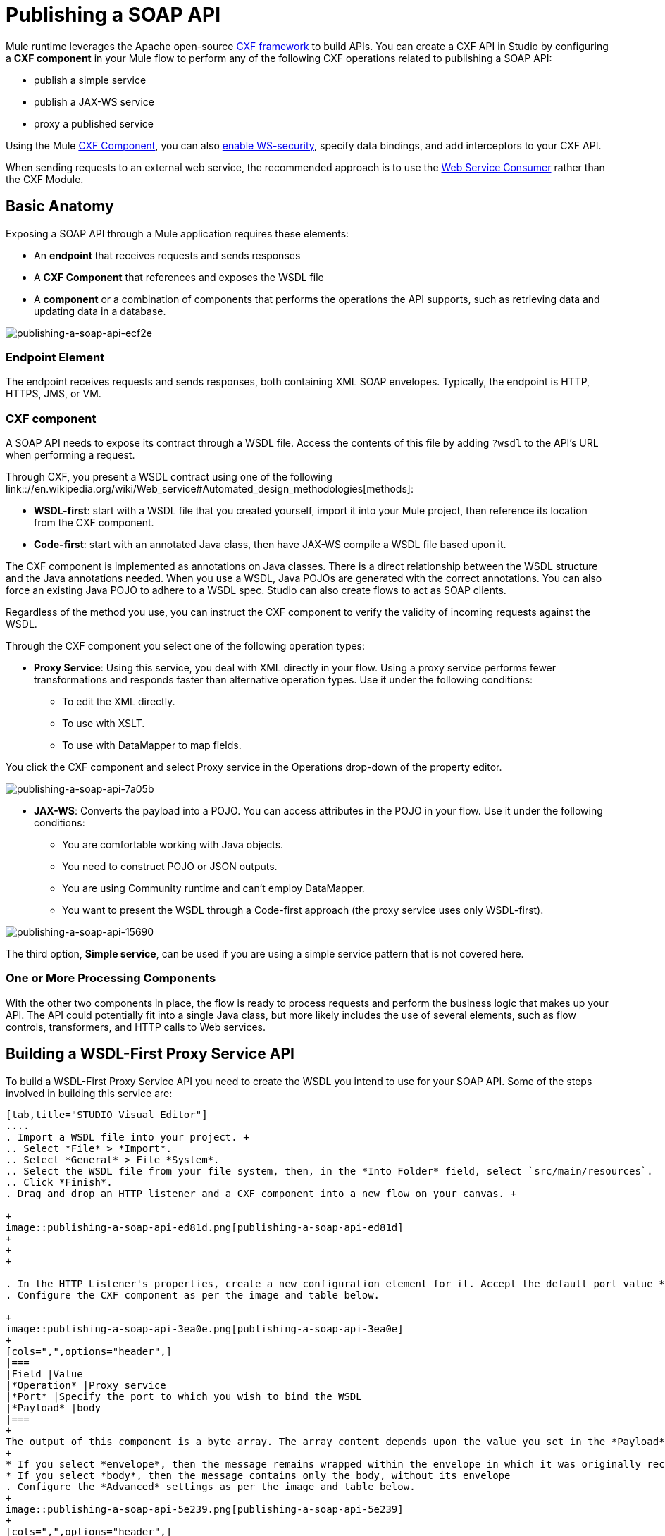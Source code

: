 = Publishing a SOAP API

:keywords: cxf

Mule runtime leverages the Apache open-source link:http://cxf.apache.org/docs/a-simple-jax-ws-service.html[CXF framework] to build APIs. You can create a CXF API in Studio by configuring a *CXF component* in your Mule flow to perform any of the following CXF operations related to publishing a SOAP API:

* publish a simple service
* publish a JAX-WS service
* proxy a published service

Using the Mule link:/mule-user-guide/v/3.8/cxf-module-reference[CXF Component], you can also link:/mule-user-guide/v/3.8/securing-a-soap-api[enable WS-security], specify data bindings, and add interceptors to your CXF API.

When sending requests to an external web service, the recommended approach is to use the link:https://developer.mulesoft.com/docs/display/current/Web+Service+Consumer[Web Service Consumer]﻿ rather than the CXF Module.

== Basic Anatomy

Exposing a SOAP API through a Mule application requires these elements:

* An *endpoint* that receives requests and sends responses
* A *CXF Component* that references and exposes the WSDL file
* A *component* or a combination of components that performs the operations the API supports, such as retrieving data and updating data in a database.

image::publishing-a-soap-api-ecf2e.png[publishing-a-soap-api-ecf2e]

=== Endpoint Element

The endpoint receives requests and sends responses, both containing XML SOAP envelopes. Typically, the endpoint is HTTP, HTTPS, JMS, or VM.

=== CXF component

A SOAP API needs to expose its contract through a WSDL file. Access the contents of this file by adding `?wsdl` to the API's URL when performing a request.

Through CXF, you present a WSDL contract using one of the following link:://en.wikipedia.org/wiki/Web_service#Automated_design_methodologies[methods]:

* *WSDL-first*: start with a WSDL file that you created yourself, import it into your Mule project, then reference its location from the CXF component.
* *Code-first*: start with an annotated Java class, then have JAX-WS compile a WSDL file based upon it.

The CXF component is implemented as annotations on Java classes. There is a direct relationship between the WSDL structure and the Java annotations needed. When you use a WSDL, Java POJOs are generated with the correct annotations. You can also force an existing Java POJO to adhere to a WSDL spec. Studio can also create flows to act as SOAP clients.

Regardless of the method you use, you can instruct the CXF component to verify the validity of incoming requests against the WSDL.

Through the CXF component you select one of the following operation types:

* *Proxy Service*: Using this service, you deal with XML directly in your flow. Using a proxy service performs fewer transformations and responds faster than alternative operation types. Use it under the following conditions: +
** To edit the XML directly.
** To use with XSLT.
** To use with DataMapper to map fields. +

You click the CXF component and select Proxy service in the Operations drop-down of the property editor.

image::publishing-a-soap-api-7a05b.png[publishing-a-soap-api-7a05b]

* *JAX-WS*: Converts the payload into a POJO. You can access attributes in the POJO in your flow. Use it under the following conditions:
** You are comfortable working with Java objects.
** You need to construct POJO or JSON outputs.
** You are using Community runtime and can't employ DataMapper.
** You want to present the WSDL through a Code-first approach (the proxy service uses only WSDL-first).

image::publishing-a-soap-api-15690.png[publishing-a-soap-api-15690]

The third option, *Simple service*, can be used if you are using a simple service pattern that is not covered here.

=== One or More Processing Components

With the other two components in place, the flow is ready to process requests and perform the business logic that makes up your API. The API could potentially fit into a single Java class, but  more likely includes the use of several elements, such as flow controls, transformers, and HTTP calls to Web services.

== Building a WSDL-First Proxy Service API

To build a WSDL-First Proxy Service API you need to create the WSDL you intend to use for your SOAP API. Some of the steps involved in building this service are:

[tabs]
------
[tab,title="STUDIO Visual Editor"]
....
. Import a WSDL file into your project. +
.. Select *File* > *Import*.
.. Select *General* > File *System*.
.. Select the WSDL file from your file system, then, in the *Into Folder* field, select `src/main/resources`.
.. Click *Finish*.
. Drag and drop an HTTP listener and a CXF component into a new flow on your canvas. +

+
image::publishing-a-soap-api-ed81d.png[publishing-a-soap-api-ed81d]
+
+
+

. In the HTTP Listener's properties, create a new configuration element for it. Accept the default port value **8081**, and set the host to *localhost*.
. Configure the CXF component as per the image and table below.

+
image::publishing-a-soap-api-3ea0e.png[publishing-a-soap-api-3ea0e]
+
[cols=",",options="header",]
|===
|Field |Value
|*Operation* |Proxy service
|*Port* |Specify the port to which you wish to bind the WSDL
|*Payload* |body
|===
+
The output of this component is a byte array. The array content depends upon the value you set in the *Payload* field.
+
* If you select *envelope*, then the message remains wrapped within the envelope in which it was originally received
* If you select *body*, then the message contains only the body, without its envelope
. Configure the *Advanced* settings as per the image and table below.
+
image::publishing-a-soap-api-5e239.png[publishing-a-soap-api-5e239]
+
[cols=",",options="header",]
|===
|Field |Value
|*WSDL Location* |Filepath of the WSDL in your Mule project
|*Soap 1.1* +
OR +
*Soap 1.2* |http://www.w3.org/2003/06/soap11-soap12.html[Version of SOAP] you want to use
|===
+

. Drop a Flow Reference after your CXF component. This reference will redirect the requests to another flow, where the actual business logic of your API will be carried out. Keep in mind that whatever happens in this second flow, the returned output must match the output declared by the WSDL.
+
image::publishing-a-soap-api-6105b.png[publishing-a-soap-api-6105b]
+
As stated earlier, rather than fitting into a single Java class, your API's business logic may involve the use of several elements, such as flow controls, transformers, HTTP calls to Web services, and so on. If this is the case, you do not need to include a Java class; you can model, then configure your flow to perform the operations your SOAP API must support.

. If you want direct access to the payload in your business logic flow, you must pass the message through an Dataweave (recommended) or **XML-to-DOM transformer**.  +
+
image::publishing-a-soap-api-b58ec.png[publishing-a-soap-api-b58ec]
+
Otherwise, you can use Xpath expressions to parse parts of the payload when needed. For example, suppose that you only want to alter the message when a condition is met, you can implement a choice router that evaluates the condition based on an Xpath expression.
+
. Create a new flow: Drag the *Flow* component onto the canvas below the existing flow.
. Configure the Flow Reference component in the flow above this flow, specifying a *Flow Name*  that matches the name of the new flow.
+
image::publishing-a-soap-api-df761.png[publishing-a-soap-api-df761]
+
. Use other Mule runtime components to build your business logic inside this flow.
+
After adding business logic and running the API as a Mule application, you can access the API by sending requests to the HTTP listener. Include a SOAP envelope in the body.
+
To make SOAP requests to send to your SOAP API, use a free service such as link:http://www.soapui.org/[SoapUI] which automatically provides the SOAP message structure you need for each kind of request to the API.

Alternatively, you can use a browser extension such as link:https://chrome.google.com/webstore/detail/postman-rest-client/fdmmgilgnpjigdojojpjoooidkmcomcm[Postman] (Google Chrome), or the link:http://curl.haxx.se/[curl] command line utility to send SOAP requests. To use these, you must know the required structure of the requests.
....
[tab,title="XML Editor or Standalone"]
....
. Import a WSDL file into your project: +
.. Select *File >* *Import*.
.. Select *General* > *File System*.
.. Select the WSDL File from your file system, then, in the *Into Folder* field, select  `src/main/resources.`
.. Click *Finish*.
. Create an` http:listener `in a new flow.
+

[source, xml, linenums]
----
<http:listener config-ref="listener-config" path="/" doc:name="HTTP Connector"/>
----

+
[width="100%",cols="50%,50%",options="header",]
|===
|Attribute |Value
|*config-ref* a|`listener-config`
|*path* a|/
|*doc:name* a|`HTTP Connector`
|===
. Create a global configuration element for the HTTP listener, outside the flow
+

[source, xml, linenums]
----
<http:listener-config name="listener-config" host="localhost" port="8081"/>
----

+
[width="100%",cols="50%,50%",options="header",]
|===
|Attribute |Value
|*name* a|`listener-config`
|*host* a|`localhost`
|*port* a|`8081`
|===
. Add a `cxf:proxy-service` element after the HTTP listener.
+

[source, xml, linenums]
----
<cxf:proxy-service doc:name="SOAP" payload="body" port="myAPI" service="myAPI" wsdlLocation="myAPI.wsdl"/>
----

+
[width="100%",cols="50%,50%",options="header",]
|===
|Attribute |Value
|*wsdlLocation* |The filepath of your WSDL in the Mule project
|*service* a|`myAPI`
|*port* a|`myAPI`
|*payload* a|`body`
|===

+
The output of this component is a byte array who's content depends upon the value you set for the `payload` attribute.       
+
* If you select *envelope*, then the message remains wrapped within the envelope in which it was originally received
* If you selected *body*, then the message contains only the body, without its envelope
. Create a `flow-ref` after your CXF component. This reference will redirect the requests to another flow, where the actual business logic of your API is carried out. Keep in mind that whatever happens in this second flow, the returned output must match the output declared by the WSDL.
+

[source, xml, linenums]
----
<flow-ref name="business-logic_flow" doc:name="Flow Reference"/>
----

+
[width="100%",cols="50%,50%",options="header",]
|===
|Attribute |Value
|*name* a|`business-logic_flow`
|*doc:name* a|`Flow Reference`
|===

+
As stated earlier, rather than fitting into a single Java class, your API's business logic may involve the use of several elements, such as flow controls, transformers, HTTP calls to Web services, etc. Through these elements, you can model, then configure your flow to perform the operations your SOAP API must support.
+

[source, xml, linenums]
----
<flow name="business-logic_flow" doc:name="business-logic_flow">
     <!-- your business logic here -->
</flow>
----

. Create a new flow and name it with the value you assigned to the `flow-ref` attribute *Flow Name*. Then use other Mule components to build your business logic inside this flow.
. If you want direct access to the payload in your business-logic flow, you must pass the message through a `mulexml:xml-to-dom-transformer`.
+

[source, xml, linenums]
----
<mulexml:xml-to-dom-transformer doc:name="XML to DOM"/>
----

+
Otherwise, you can use Xpath expressions to parse parts of the payload when needed. For example, suppose that you only want to alter the message when a condition is met, you can implement a choice router that evaluates the condition based on an Xpath expression.
. Run your Mule project. Access the API by sending requests to the HTTP listener. Include a SOAP envelope in the body.
+
[TIP]
====
To make SOAP requests to send to your SOAP API, use a free service such as link:http://www.soapui.org/[SoapUI] which automatically provides the SOAP message structure you need for each kind of request to the API.

Alternatively, you can use a browser extension such as link:https://chrome.google.com/webstore/detail/postman-rest-client/fdmmgilgnpjigdojojpjoooidkmcomcm[Postman] (Google Chrome), or the link:http://curl.haxx.se/[curl] command line utility to send SOAP requests. To use these, you must know the required structure of the requests.
====
....
------


=== Incomplete WSDL-First Example

To execute this code, you must include:

* a WSDL file 
* unique business logic in the business logic flow

[source, xml, linenums]
----
<?xml version="1.0" encoding="UTF-8"?>
 
<mule xmlns:mulexml="http://www.mulesoft.org/schema/mule/xml" xmlns:http="http://www.mulesoft.org/schema/mule/http" xmlns:tracking="http://www.mulesoft.org/schema/mule/ee/tracking" xmlns:cxf="http://www.mulesoft.org/schema/mule/cxf" xmlns="http://www.mulesoft.org/schema/mule/core" xmlns:doc="http://www.mulesoft.org/schema/mule/documentation"
    xmlns:spring="http://www.springframework.org/schema/beans" version="EE-3.5.0"
    xmlns:xsi="http://www.w3.org/2001/XMLSchema-instance"
    xsi:schemaLocation="http://www.springframework.org/schema/beans http://www.springframework.org/schema/beans/spring-beans-current.xsd
http://www.mulesoft.org/schema/mule/core http://www.mulesoft.org/schema/mule/core/current/mule.xsd
http://www.mulesoft.org/schema/mule/http http://www.mulesoft.org/schema/mule/http/current/mule-http.xsd
http://www.mulesoft.org/schema/mule/cxf http://www.mulesoft.org/schema/mule/cxf/current/mule-cxf.xsd
http://www.mulesoft.org/schema/mule/ee/tracking http://www.mulesoft.org/schema/mule/ee/tracking/current/mule-tracking-ee.xsd
http://www.mulesoft.org/schema/mule/xml http://www.mulesoft.org/schema/mule/xml/current/mule-xml.xsd">
    <http:listener-config name="listener-config" host="localhost" port="8081"/>
    <flow name="SOAP_flow" doc:name="SOAP_flow">
        <http:listener config-ref="listener-config" path="/" doc:name="HTTP Connector"/>
        <cxf:proxy-service doc:name="SOAP" payload="body" port="myAPI" service="myAPI" wsdlLocation="myAPI.wsdl"/>
        <mulexml:dom-to-xml-transformer doc:name="DOM to XML"/>
        <flow-ref name="business-logic_flow" doc:name="Flow Reference"/>
    </flow>
    <flow name="business-logic_flow" doc:name="business-logic_flow">
         <!-- your business logic here -->
    </flow>
</mule>
----

== See Also

* link:http://training.mulesoft.com[MuleSoft Training]
* link:https://www.mulesoft.com/webinars[MuleSoft Webinars]
* link:http://blogs.mulesoft.com[MuleSoft Blogs]
* link:http://forums.mulesoft.com[MuleSoft's Forums]
* link:https://www.mulesoft.com/support-and-services/mule-esb-support-license-subscription[MuleSoft Support]
* mailto:support@mulesoft.com[Contact MuleSoft]
